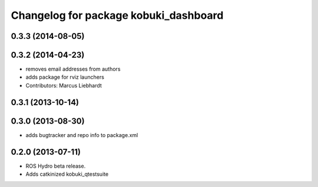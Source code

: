 ^^^^^^^^^^^^^^^^^^^^^^^^^^^^^^^^^^^^^^
Changelog for package kobuki_dashboard
^^^^^^^^^^^^^^^^^^^^^^^^^^^^^^^^^^^^^^

0.3.3 (2014-08-05)
------------------

0.3.2 (2014-04-23)
------------------
* removes email addresses from authors
* adds package for rviz launchers
* Contributors: Marcus Liebhardt

0.3.1 (2013-10-14)
------------------

0.3.0 (2013-08-30)
------------------
* adds bugtracker and repo info to package.xml

0.2.0 (2013-07-11)
------------------
* ROS Hydro beta release.
* Adds catkinized kobuki_qtestsuite

